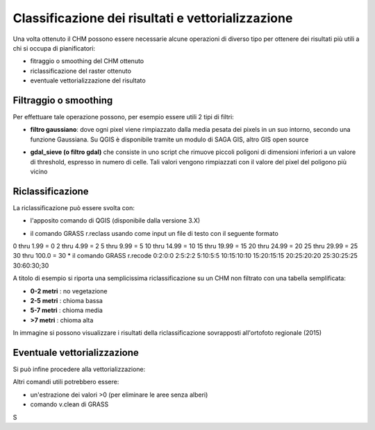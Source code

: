 Classificazione dei risultati e vettorializzazione
=======================================================


Una volta ottenuto il CHM possono essere necessarie alcune operazioni di diverso tipo per ottenere dei risultati più utili a chi si occupa di pianificatori:

* fitraggio o smoothing del CHM ottenuto
* riclassificazione del raster ottenuto 
* eventuale vettorializzazione del risultato 



Filtraggio o smoothing
-------------------------------------

Per effettuare tale operazione possono, per esempio essere utili 2 tipi di filtri:

* **filtro gaussiano**: dove ogni pixel viene rimpiazzato dalla media pesata dei pixels in un suo intorno, secondo una funzione Gaussiana. Su QGIS è disponibile tramite un modulo di SAGA GIS, altro GIS open source 

.. image:: img/gaussian_filter_saga.PNG

.. image:: img/gaussian_filter_saga2.PNG

* **gdal_sieve (o filtro gdal)** che consiste in uno script che rimuove piccoli poligoni di dimensioni inferiori a un valore di threshold, espresso in numero di celle. Tali valori vengono rimpiazzati con il valore del pixel del poligono più vicino

.. image:: img/gdal_sieve0.PNG

.. image:: img/gdal_sieve1.PNG


Riclassificazione
-------------------------------------
La riclassificazione può essere svolta con:

* l'apposito comando di QGIS (disponibile dalla versione 3.X)
.. image:: img/tabella_riclassificazione.PNG
* il comando GRASS r.reclass usando come input un file di testo con il seguente formato
0  thru  1.99 =  0
2  thru  4.99 =  2
5  thru  9.99 =  5
10 thru 14.99 = 10
15 thru 19.99 = 15
20 thru 24.99 = 20
25 thru 29.99 = 25
30 thru 100.0 = 30
* il comando GRASS r.recode
0:2:0:0
2:5:2:2
5:10:5:5
10:15:10:10
15:20:15:15
20:25:20:20
25:30:25:25
30:60:30;30



A titolo di esempio si riporta una semplicissima riclassificazione su un CHM non filtrato con una tabella semplificata: 

* **0-2 metri** : no vegetazione
* **2-5 metri** : chioma bassa
* **5-7 metri** : chioma media
* **>7 metri** : chioma alta

.. image:: img/riclassifica_raster_processing.PNG

.. image:: img/riclassifica_raster.PNG

.. image:: img/tabella_riclassificazione2.PNG

.. image:: img/simbologia_riclassificata.PNG


In immagine si possono visualizzare i risultati della riclassificazione sovrapposti all'ortofoto regionale (2015) 

.. image:: img/chm_riclassificato_no.png

.. image:: img/chm_riclassificato.png



Eventuale vettorializzazione
-------------------------------------
Si può infine procedere alla vettorializzazione:

.. image:: img/vettorializzazione0.png

Altri comandi utili potrebbero essere: 

* un'estrazione dei valori >0 (per eliminare le aree senza alberi)
* comando v.clean di GRASS


S


